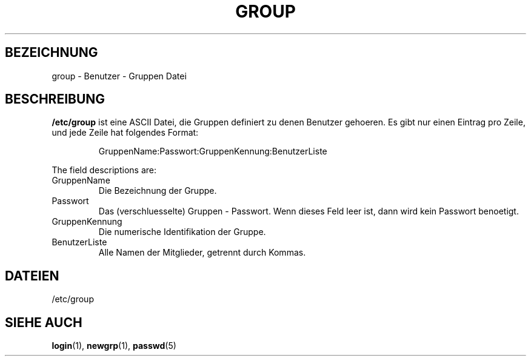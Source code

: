 .\" Copyright (c) 1993 Michael Haardt (u31b3hs@pool.informatik.rwth-aachen.de), Fri Apr  2 11:32:09 MET DST 1993
.\"
.\" This is free documentation; you can redistribute it and/or
.\" modify it under the terms of the GNU General Public License as
.\" published by the Free Software Foundation; either version 2 of
.\" the License, or (at your option) any later version.
.\"
.\" The GNU General Public License's references to "object code"
.\" and "executables" are to be interpreted as the output of any
.\" document formatting or typesetting system, including
.\" intermediate and printed output.
.\"
.\" This manual is distributed in the hope that it will be useful,
.\" but WITHOUT ANY WARRANTY; without even the implied warranty of
.\" MERCHANTABILITY or FITNESS FOR A PARTICULAR PURPOSE.  See the
.\" GNU General Public License for more details.
.\"
.\" You should have received a copy of the GNU General Public
.\" License along with this manual; if not, write to the Free
.\" Software Foundation, Inc., 675 Mass Ave, Cambridge, MA 02139,
.\" USA.
.\" 
.\" Modified Sat Jul 24 17:06:03 1993 by Rik Faith (faith@cs.unc.edu)
.\" Translated into German by Mike Fengler (mike@krt3.krt-soft.de)
.\"
.TH GROUP 5 "19. Dezember 1998" "Linux" "Dateiformate"
.SH BEZEICHNUNG
group \- Benutzer - Gruppen Datei
.SH BESCHREIBUNG
\fB/etc/group\fP
ist eine ASCII Datei, die Gruppen definiert zu denen
Benutzer gehoeren.  Es gibt nur einen Eintrag pro Zeile, und jede
Zeile hat folgendes Format:
.sp
.RS
GruppenName:Passwort:GruppenKennung:BenutzerListe
.RE
.sp
The field descriptions are:
.IP GruppenName
Die Bezeichnung der Gruppe.
.IP Passwort
Das (verschluesselte) Gruppen - Passwort.  Wenn dieses Feld leer ist,
dann wird kein Passwort benoetigt.
.IP GruppenKennung
Die numerische Identifikation der Gruppe.
.IP BenutzerListe
Alle Namen der Mitglieder, getrennt durch Kommas.
.SH DATEIEN
/etc/group
.SH "SIEHE AUCH"
.BR login (1),
.BR newgrp (1),
.BR passwd (5)
